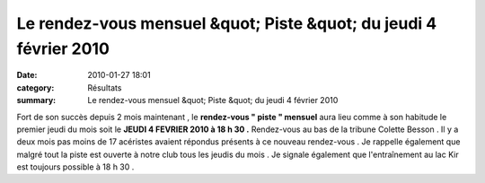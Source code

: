 Le rendez-vous mensuel &quot; Piste &quot; du jeudi 4 février 2010
==================================================================

:date: 2010-01-27 18:01
:category: Résultats
:summary: Le rendez-vous mensuel &quot; Piste &quot; du jeudi 4 février 2010

|dscn6703.jpg| Fort de son succès depuis 2 mois maintenant , le **rendez-vous " piste " mensuel**  aura lieu comme à son habitude le premier jeudi du mois soit le **JEUDI 4 FEVRIER 2010 à 18 h 30 .**  Rendez-vous au bas de la tribune Colette Besson . Il y a deux mois pas moins de 17 acéristes avaient répondus présents à ce nouveau rendez-vous . Je rappelle également que malgré tout la piste est ouverte à notre club tous les jeudis du mois . Je signale également que l'entraînement au lac Kir est toujours possible à 18 h 30 .

.. |dscn6703.jpg| image:: http://assets.acr-dijon.org/old/httpimgover-blogcom300x2250120862-dscn6703.jpg
